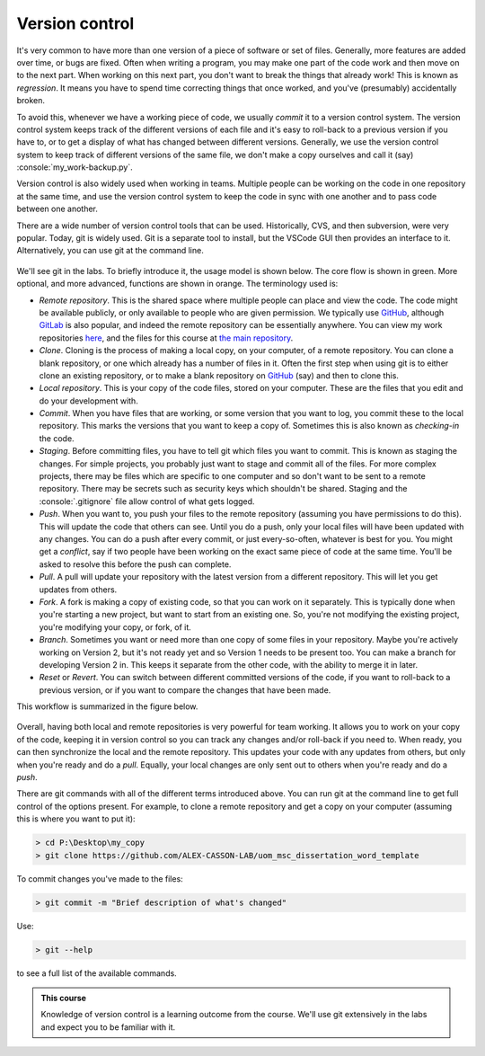 .. role:: console(code)
   :language: console

.. _version_control:

Version control
===============

It's very common to have more than one version of a piece of software or set of files. Generally, more features are added over time, or bugs are fixed. Often when writing a program, you may make one part of the code work and then move on to the next part. When working on this next part, you don't want to break the things that already work! This is known as *regression*. It means you have to spend time correcting things that once worked, and you've (presumably) accidentally broken.

To avoid this, whenever we have a working piece of code, we usually *commit* it to a version control system. The version control system keeps track of the different versions of each file and it's easy to roll-back to a previous version if you have to, or to get a display of what has changed between different versions. Generally, we use the version control system to keep track of different versions of the same file, we don't make a copy ourselves and call it (say) :console:`my_work-backup.py`.

Version control is also widely used when working in teams. Multiple people can be working on the code in one repository at the same time, and use the version control system to keep the code in sync with one another and to pass code between one another. 

There are a wide number of version control tools that can be used. Historically, CVS, and then subversion, were very popular. Today, git is widely used. Git is a separate tool to install, but the VSCode GUI then provides an interface to it. Alternatively, you can use git at the command line.

.. figure:: version_control.png
  :width: 800
  :align: center
  :alt: The version control GUI button

We'll see git in the labs. To briefly introduce it, the usage model is shown below. The core flow is shown in green. More optional, and more advanced, functions are shown in orange. The terminology used is:

- *Remote repository*. This is the shared space where multiple people can place and view the code. The code might be available publicly, or only available to people who are given permission. We typically use `GitHub <https://github.com/>`_, although `GitLab <https://about.gitlab.com/>`_ is also popular, and indeed the remote repository can be essentially anywhere. You can view my work repositories `here <https://github.com/Non-Invasive-Bioelectronics-Lab>`_, and the files for this course at `the main repository <https://github.com/UOM-EEE-EEEN1XXX2>`_.

- *Clone*. Cloning is the process of making a local copy, on your computer, of a remote repository. You can clone a blank repository, or one which already has a number of files in it. Often the first step when using git is to either clone an existing repository, or to make a blank repository on `GitHub <https://github.com/>`_ (say) and then to clone this.

- *Local repository*. This is your copy of the code files, stored on your computer. These are the files that you edit and do your development with.

- *Commit*. When you have files that are working, or some version that you want to log, you commit these to the local repository. This marks the versions that you want to keep a copy of. Sometimes this is also known as *checking-in* the code.
	
- *Staging*. Before committing files, you have to tell git which files you want to commit. This is known as staging the changes. For simple projects, you probably just want to stage and commit all of the files. For more complex projects, there may be files which are specific to one computer and so don't want to be sent to a remote repository. There may be secrets such as security keys which shouldn't be shared. Staging and the :console:`.gitignore` file allow control of what gets logged. 
    
- *Push*. When you want to, you push your files to the remote repository (assuming you have permissions to do this). This will update the code that others can see. Until you do a push, only your local files will have been updated with any changes. You can do a push after every commit, or just every-so-often, whatever is best for you. You might get a *conflict*, say if two people have been working on the exact same piece of code at the same time. You'll be asked to resolve this before the push can complete.

- *Pull*. A pull will update your repository with the latest version from a different repository. This will let you get updates from others. 

- *Fork*. A fork is making a copy of existing code, so that you can work on it separately. This is typically done when you're starting a new project, but want to start from an existing one. So, you're not modifying the existing project, you're modifying your copy, or fork, of it.

- *Branch*. Sometimes you want or need more than one copy of some files in your repository. Maybe you're actively working on Version 2, but it's not ready yet and so Version 1 needs to be present too. You can make a branch for developing Version 2 in. This keeps it separate from the other code, with the ability to merge it in later.

- *Reset* or *Revert*. You can switch between different committed versions of the code, if you want to roll-back to a previous version, or if you want to compare the changes that have been made.

This workflow is summarized in the figure below.

.. figure:: git_workflow.png
  :width: 800
  :align: center
  :alt: Illustration of the git workflow

Overall, having both local and remote repositories is very powerful for team working. It allows you to work on your copy of the code, keeping it in version control so you can track any changes and/or roll-back if you need to. When ready, you can then synchronize the local and the remote repository. This updates your code with any updates from others, but only when you're ready and do a *pull*. Equally, your local changes are only sent out to others when you're ready and do a *push*.

There are git commands with all of the different terms introduced above. You can run git at the command line to get full control of the options present. For example, to clone a remote repository and get a copy on your computer (assuming this is where you want to put it):

.. code-block:: console

   > cd P:\Desktop\my_copy
   > git clone https://github.com/ALEX-CASSON-LAB/uom_msc_dissertation_word_template

To commit changes you've made to the files:

.. code-block:: console

   > git commit -m "Brief description of what's changed"

Use:

.. code-block:: console

   > git --help

to see a full list of the available commands.

.. admonition:: This course

    Knowledge of version control is a learning outcome from the course. We'll use git extensively in the labs and expect you to be familiar with it.